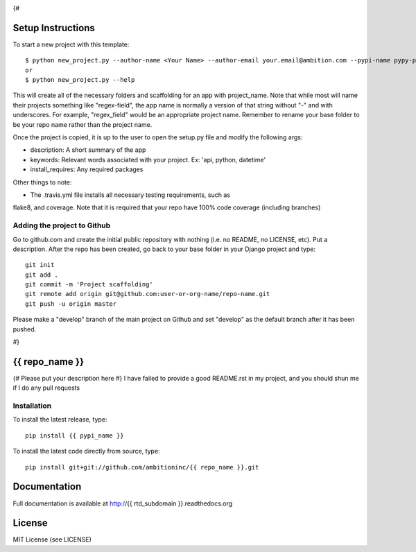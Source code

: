 .. image:: https://travis-ci.org/ambitioninc/{{ repo_name }}.png
   :target: https://travis-ci.org/ambitioninc/{{ repo_name }}
{#

Setup Instructions
==================
To start a new project with this template::

    $ python new_project.py --author-name <Your Name> --author-email your.email@ambition.com --pypi-name pypy-package-name --repo-name github-repo-name --project-name python_project_name --rtd-subdomain my-project
    or
    $ python new_project.py --help


This will create all of the necessary folders and scaffolding for an app with
project_name. Note that while most will name their projects something like
"regex-field", the app name is normally a version of that string without "-"
and with underscores. For example, "regex_field" would be an appropriate
project name. Remember to rename your base folder to be your repo name rather
than the project name.

Once the project is copied, it is up to the user to open the setup.py file and
modify the following args:

* description: A short summary of the app
* keywords: Relevant words associated with your project. Ex: 'api, python, datetime'
* install_requires: Any required packages

Other things to note:

* The .travis.yml file installs all necessary testing requirements, such as
flake8, and coverage. Note that it is required that your repo have 100% code
coverage (including branches)

Adding the project to Github
----------------------------

Go to github.com and create the initial public repository with nothing (i.e. no
README, no LICENSE, etc). Put a description. After the repo has been created,
go back to your base folder in your Django project and type::

    git init
    git add .
    git commit -m 'Project scaffolding'
    git remote add origin git@github.com:user-or-org-name/repo-name.git
    git push -u origin master

Please make a "develop" branch of the main project on Github and set "develop"
as the default branch after it has been pushed.

#}

{{ repo_name }}
===============

{# Please put your description here #}
I have failed to provide a good README.rst in my project, and you should shun
me if I do any pull requests

Installation
------------
To install the latest release, type::

    pip install {{ pypi_name }}

To install the latest code directly from source, type::

    pip install git+git://github.com/ambitioninc/{{ repo_name }}.git

Documentation
=============

Full documentation is available at http://{{ rtd_subdomain }}.readthedocs.org

License
=======
MIT License (see LICENSE)
